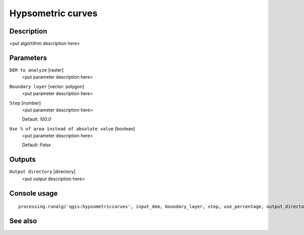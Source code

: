 Hypsometric curves
==================

Description
-----------

<put algortithm description here>

Parameters
----------

``DEM to analyze`` [raster]
  <put parameter description here>

``Boundary layer`` [vector: polygon]
  <put parameter description here>

``Step`` [number]
  <put parameter description here>

  Default: *100.0*

``Use % of area instead of absolute value`` [boolean]
  <put parameter description here>

  Default: *False*

Outputs
-------

``Output directory`` [directory]
  <put output description here>

Console usage
-------------

::

  processing.runalg('qgis:hypsometriccurves', input_dem, boundary_layer, step, use_percentage, output_directory)

See also
--------

